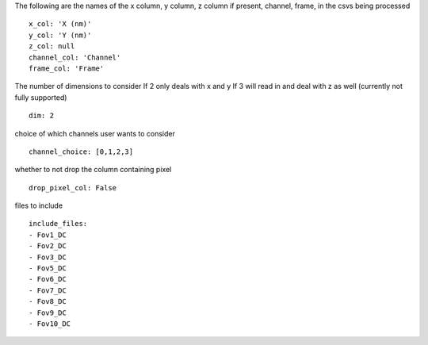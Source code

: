 The following are the names of the
x column, y column, z column if present, channel, frame,
in the csvs being processed
::

  x_col: 'X (nm)'
  y_col: 'Y (nm)'
  z_col: null
  channel_col: 'Channel'
  frame_col: 'Frame'


The number of dimensions to consider
If 2 only deals with x and y
If 3 will read in and deal with z as well (currently not fully supported)
::

  dim: 2


choice of which channels user wants to consider
::

  channel_choice: [0,1,2,3]


whether to not drop the column containing
pixel
::

  drop_pixel_col: False


files to include
::

  include_files:
  - Fov1_DC
  - Fov2_DC
  - Fov3_DC
  - Fov5_DC
  - Fov6_DC
  - Fov7_DC
  - Fov8_DC
  - Fov9_DC
  - Fov10_DC
